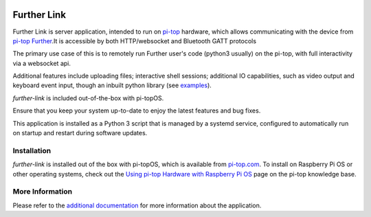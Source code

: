 .. image:: https://img.shields.io/github/v/tag/pi-top/Further-Link
    :target: https://github.com/pi-top/Further-Link/tags
    :alt: GitHub tag (latest by date)

.. image:: https://img.shields.io/github/v/release/pi-top/Further-Link
    :target: https://github.com/pi-top/Further-Link/releases
    :alt: GitHub release (latest by date)

.. image:: https://img.shields.io/github/workflow/status/pi-top/Further-Link/Run%20Tests%20and%20Upload%20Coverage%20Report
    :target: https://github.com/pi-top/Further-Link/actions?query=workflow%3A%22Run+Tests+and+Upload+Coverage+Report%22+branch%3Amaster
    :alt: GitHub Workflow Status

.. image:: https://img.shields.io/codecov/c/gh/pi-top/Further-Link?token=hfbgB9Got4
    :target: https://app.codecov.io/gh/pi-top/Further-Link
    :alt: Codecov

============
Further Link
============

Further Link is server application, intended to run on `pi-top`_ hardware,
which allows communicating with the device from `pi-top Further`_.It is
accessible by both HTTP/websocket and Bluetooth GATT protocols

The primary use case of this is to remotely run Further user's code (python3
usually) on the pi-top, with full interactivity via a websocket api.

Additional features include uploading files; interactive shell sessions;
additional IO capabilities, such as video output and keyboard event input,
though an inbuilt python library (see `examples <examples>`_).

`further-link` is included out-of-the-box with pi-topOS.

Ensure that you keep your system up-to-date to enjoy the latest features and
bug fixes.

This application is installed as a Python 3 script that is managed by a systemd
service, configured to automatically run on startup and restart during software
updates.

.. _pi-top: https://www.pi-top.com
.. _pi-top Further: https://further.pi-top.com

------------
Installation
------------

`further-link` is installed out of the box with pi-topOS, which is available
from pi-top.com_. To install on Raspberry Pi OS or other operating systems,
check out the `Using pi-top Hardware with Raspberry Pi OS`_ page on the pi-top
knowledge base.

.. _pi-top.com: https://www.pi-top.com/products/os/
.. _Using pi-top Hardware with Raspberry Pi OS: https://pi-top.com/pi-top-rpi-os

----------------
More Information
----------------

Please refer to the `additional documentation`_ for more
information about the application.

.. _additional documentation: docs/README.md
